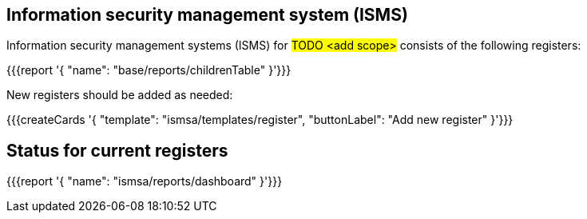 
== Information security management system (ISMS)

Information security management systems (ISMS) for #TODO <add scope># 
consists of the following registers:

{{{report '{
    "name": "base/reports/childrenTable"
}'}}}

New registers should be added as needed:

{{{createCards '{
    "template": "ismsa/templates/register",
    "buttonLabel": "Add new register"
}'}}}

== Status for current registers

{{{report '{
    "name": "ismsa/reports/dashboard"
}'}}}
